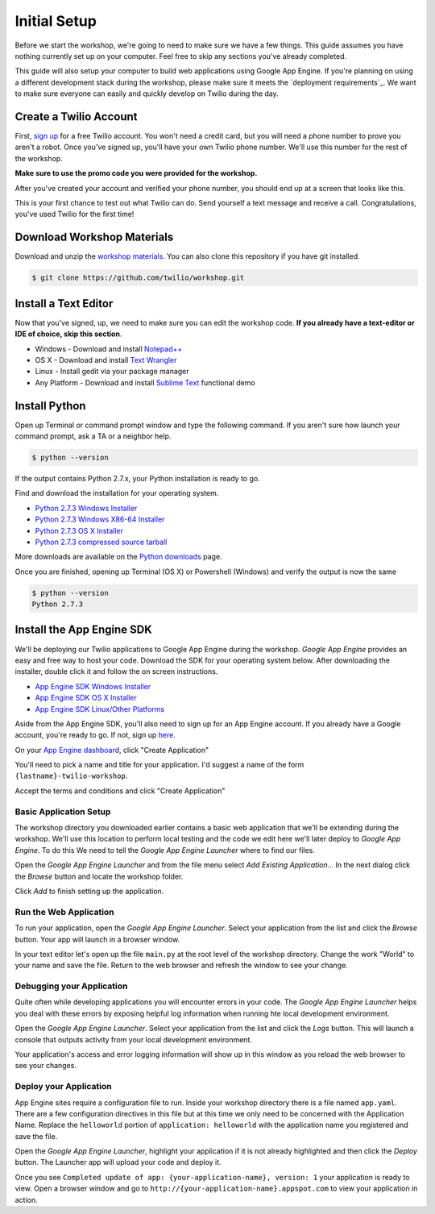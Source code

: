 .. _setup:

Initial Setup
=============

Before we start the workshop, we're going to need to make sure we have a few
things. This guide assumes you have nothing currently set up on your computer.
Feel free to skip any sections you've already completed.

This guide will also setup your computer to build web applications using
Google App Engine. If you're planning on using a different development stack
during the workshop, please make sure it meets the `deployment requirements`_.
We want to make sure everyone can easily and quickly develop on Twilio during
the day.

Create a Twilio Account
-----------------------

First, `sign up`_ for a free Twilio account. You won't need a credit card, but
you will need a phone number to prove you aren't a robot. Once you've signed
up, you'll have your own Twilio phone number. We'll use this number for the
rest of the workshop.

**Make sure to use the promo code you were provided for the workshop.**

.. _sign up: https://www.twilio.com/try-twilio

After you've created your account and verified your phone number, you should
end up at a screen that looks like this.

.. image:: _static/testdrive.png

This is your first chance to test out what Twilio can do. Send yourself a text
message and receive a call. Congratulations, you've used Twilio for the first
time!

Download Workshop Materials
---------------------------

Download and unzip the `workshop materials
<https://github.com/twilio/workshop/zipball/master>`_. You can also clone this
repository if you have git installed.

.. code-block:: bash

   $ git clone https://github.com/twilio/workshop.git

Install a Text Editor
---------------------

Now that you've signed, up, we need to make sure you can edit the workshop
code. **If you already have a text-editor or IDE of choice, skip this section**.

- Windows - Download and install `Notepad++`_
- OS X - Download and install `Text Wrangler`_
- Linux - Install gedit via your package manager
- Any Platform - Download and install `Sublime Text`_ functional demo

.. _Text Wrangler: http://www.barebones.com/products/textwrangler/
.. _Notepad++: http://notepad-plus-plus.org/
.. _Sublime Text: http://www.sublimetext.com/

Install Python
--------------

Open up Terminal or command prompt window and type the following command. If
you aren't sure how launch your command prompt, ask a TA or a neighbor help.

.. code-block:: bash

   $ python --version

If the output contains Python 2.7.x, your Python installation is ready to go.

Find and download the installation for your operating system.

- `Python 2.7.3 Windows Installer <http://www.python.org/ftp/python/2.7.3/python-2.7.3.msi>`_
- `Python 2.7.3 Windows X86-64 Installer <http://www.python.org/ftp/python/2.7.3/python-2.7.3.amd64.msi>`_
- `Python 2.7.3 OS X Installer <http://www.python.org/ftp/python/2.7.3/python-2.7.3-macosx10.6.dmg>`_
- `Python 2.7.3 compressed source tarball <http://www.python.org/ftp/python/2.7.3/Python-2.7.3.tgz>`_

More downloads are available on the `Python downloads <http://www.python.org/download/>`_ page.

Once you are finished, opening up Terminal (OS X) or Powershell (Windows) and
verify the output is now the same

.. code-block:: bash

   $ python --version
   Python 2.7.3

Install the App Engine SDK
--------------------------

We'll be deploying our Twilio applications to Google App Engine during the
workshop. `Google App Engine` provides an easy and free way to host your code.
Download the SDK for your operating system below. After downloading the
installer, double click it and follow the on screen instructions.

- `App Engine SDK Windows Installer <http://googleappengine.googlecode.com/files/GoogleAppEngine-1.7.2.msi>`_
- `App Engine SDK OS X Installer <http://googleappengine.googlecode.com/files/GoogleAppEngineLauncher-1.7.2.dmg>`_
- `App Engine SDK Linux/Other Platforms <http://googleappengine.googlecode.com/files/google_appengine_1.7.2.zip>`_

Aside from the App Engine SDK, you'll also need to sign up for an App Engine
account. If you already have a Google account, you're ready to go. If not, sign
up `here <http://appengine.google.com>`_.

On your `App Engine dashboard  <http://appengine.google.com>`_, click "Create
Application"

.. image:: _static/appenginedashboard.png

You'll need to pick a name and title for your application. I'd suggest a name
of the form ``{lastname}-twilio-workshop``.

.. image:: _static/createapp.png

Accept the terms and conditions and click "Create Application"

Basic Application Setup
~~~~~~~~~~~~~~~~~~~~~~~

The workshop directory you downloaded earlier contains a basic web application 
that we'll be extending during the workshop. We'll use this location to perform local testing and the code we edit here we'll later deploy to `Google App Engine`. To do this We need to tell the `Google App Engine Launcher` where to find our files.

Open the `Google App Engine Launcher` and from the file menu select `Add 
Existing Application…` In the next dialog click the `Browse` button and 
locate the workshop folder. 

Click `Add` to finish setting up the application.

Run the Web Application
~~~~~~~~~~~~~~~~~~~~~~~

To run your application, open the `Google App Engine Launcher`. Select your 
application from the list and click the `Browse` button. Your app will launch 
in a browser window.

In your text editor let's open up the file ``main.py`` at the root level of the workshop directory. Change the work "World" to your name and save the file. Return to the web browser and refresh the window to see your change.

Debugging your Application
~~~~~~~~~~~~~~~~~~~~~~~~~~

Quite often while developing applications you will encounter errors in your code. The `Google App Engine Launcher` helps you deal with these errors by exposing helpful log information when running hte local development environment.

Open the `Google App Engine Launcher`. Select your application from the list and click the `Logs` button. This will launch a console that outputs activity from your local development environment.

Your application's access and error logging information will show up in this window as you reload the web browser to see your changes.

Deploy your Application
~~~~~~~~~~~~~~~~~~~~~~~

App Engine sites require a configuration file to run. Inside your workshop 
directory there is a file named ``app.yaml``. There are a few configuration 
directives in this file but at this time we only need to be concerned with the 
Application Name. Replace the ``helloworld`` portion of ``application: 
helloworld`` with the application name you registered and save the file.

Open the `Google App Engine Launcher`, highlight your application if it is not already highlighted and then click the `Deploy` button. The Launcher app will upload your code and deploy it.

Once you see ``Completed update of app: {your-application-name}, version: 1`` 
your application is ready to view. Open a browser window and go to 
``http://{your-application-name}.appspot.com`` to view your application in 
action.